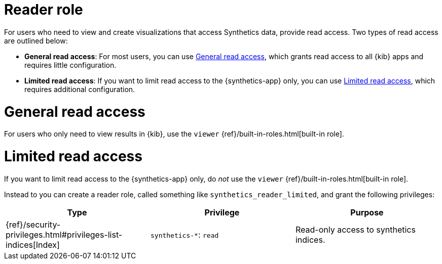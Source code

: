 [[synthetics-role-read]]
= Reader role

For users who need to view and create visualizations that access Synthetics data,
provide read access. Two types of read access are outlined below:

* *General read access*: For most users, you can use <<synthetics-read-privileges-general>>,
which grants read access to all {kib} apps and requires little configuration.
* *Limited read access*: If you want to limit read access to the {synthetics-app} only,
you can use <<synthetics-read-privileges-limited>>, which requires additional configuration.

[discrete]
[[synthetics-read-privileges-general]]
= General read access

For users who only need to view results in {kib},
use the `viewer` {ref}/built-in-roles.html[built-in role].

[discrete]
[[synthetics-read-privileges-limited]]
= Limited read access

If you want to limit read access to the {synthetics-app} only, do _not_ use the
`viewer` {ref}/built-in-roles.html[built-in role].

Instead to you can create a reader role, called something like `synthetics_reader_limited`,
and grant the following privileges:

[options="header"]
|====
|Type | Privilege | Purpose

| {ref}/security-privileges.html#privileges-list-indices[Index]
| `synthetics-*`: `read`
| Read-only access to synthetics indices.

|====
